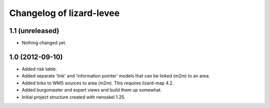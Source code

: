 Changelog of lizard-levee
===================================================


1.1 (unreleased)
----------------

- Nothing changed yet.


1.0 (2012-09-10)
----------------

- Added risk table.

- Added separate 'link' and 'information pointer' models that can be linked
  (m2m) to an area.

- Added links to WMS sources to area (m2m). This requires lizard-map 4.2.

- Added burgomaster and expert views and build them up somewhat.

- Initial project structure created with nensskel 1.25.
